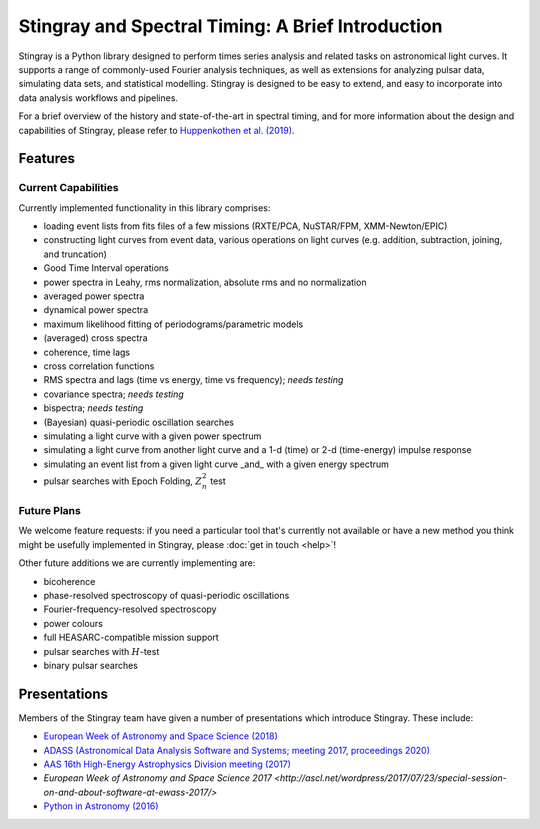 ##################################################
Stingray and Spectral Timing: A Brief Introduction
##################################################

Stingray is a Python library designed to perform times series analysis and related tasks on astronomical light curves.
It supports a range of commonly-used Fourier analysis techniques, as well as extensions for analyzing pulsar data, simulating data sets, and statistical modelling.
Stingray is designed to be easy to extend, and easy to incorporate into data analysis workflows and pipelines.

For a brief overview of the history and state-of-the-art in spectral timing, and for more information about the design and capabilities of Stingray, please refer to `Huppenkothen et al. (2019) <https://ui.adsabs.harvard.edu/abs/2019ApJ...881...39H/abstract>`_.

Features
========
Current Capabilities
--------------------

Currently implemented functionality in this library comprises:

* loading event lists from fits files of a few missions (RXTE/PCA, NuSTAR/FPM, XMM-Newton/EPIC)
* constructing light curves from event data, various operations on light curves (e.g. addition, subtraction, joining, and truncation)
* Good Time Interval operations
* power spectra in Leahy, rms normalization, absolute rms and no normalization
* averaged power spectra
* dynamical power spectra
* maximum likelihood fitting of periodograms/parametric models
* (averaged) cross spectra
* coherence, time lags
* cross correlation functions
* RMS spectra and lags (time vs energy, time vs frequency); *needs testing*
* covariance spectra; *needs testing*
* bispectra; *needs testing*
* (Bayesian) quasi-periodic oscillation searches
* simulating a light curve with a given power spectrum
* simulating a light curve from another light curve and a 1-d (time) or 2-d (time-energy) impulse response
* simulating an event list from a given light curve _and_ with a given energy spectrum
* pulsar searches with Epoch Folding, :math:`Z^2_n` test

Future Plans
------------

We welcome feature requests: if you need a particular tool that's currently not available or have a new method you think might be usefully implemented in Stingray, please :doc:`get in touch <help>`!

Other future additions we are currently implementing are:

* bicoherence
* phase-resolved spectroscopy of quasi-periodic oscillations
* Fourier-frequency-resolved spectroscopy
* power colours
* full HEASARC-compatible mission support
* pulsar searches with :math:`H`-test
* binary pulsar searches

Presentations
=============

Members of the Stingray team have given a number of presentations which introduce Stingray.
These include:

- `European Week of Astronomy and Space Science (2018) <http://ascl.net/wordpress/2018/05/24/software-in-astronomy-symposium-presentations-part-3/>`_
- `ADASS (Astronomical Data Analysis Software and Systems; meeting 2017, proceedings 2020) <https://ui.adsabs.harvard.edu/abs/2020ASPC..522..521M/abstract>`_
- `AAS 16th High-Energy Astrophysics Division meeting (2017) <https://speakerdeck.com/abigailstev/stingray-open-source-spectral-timing-software>`_
- `European Week of Astronomy and Space Science 2017 <http://ascl.net/wordpress/2017/07/23/special-session-on-and-about-software-at-ewass-2017/>`
- `Python in Astronomy (2016) <https://speakerdeck.com/abigailstev/stingray-pyastro16>`_
